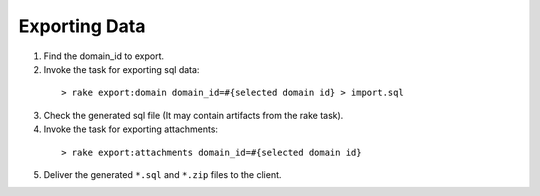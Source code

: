 Exporting Data
==============

1. Find the domain_id to export.
2. Invoke the task for exporting sql data:

  ::

  > rake export:domain domain_id=#{selected domain id} > import.sql

3. Check the generated sql file (It may contain artifacts from the rake task).
4. Invoke the task for exporting attachments:

  ::

  > rake export:attachments domain_id=#{selected domain id}

5. Deliver the generated ``*.sql`` and ``*.zip`` files to the client.


